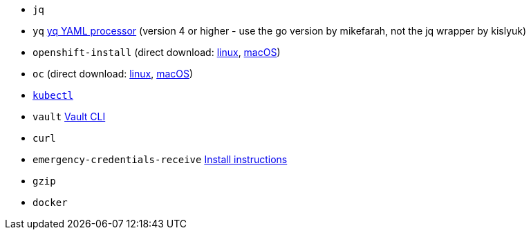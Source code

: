 * `jq`
* `yq` https://mikefarah.gitbook.io/yq[yq YAML processor] (version 4 or higher - use the go version by mikefarah, not the jq wrapper by kislyuk)
* `openshift-install` (direct download: https://mirror.openshift.com/pub/openshift-v4/clients/ocp/stable-{ocp-minor-version}/openshift-install-linux.tar.gz[linux], https://mirror.openshift.com/pub/openshift-v4/clients/ocp/stable-{ocp-minor-version}/openshift-install-mac.tar.gz[macOS])
* `oc` (direct download: https://mirror.openshift.com/pub/openshift-v4/clients/ocp/stable-{ocp-minor-version}/openshift-client-linux.tar.gz[linux], https://mirror.openshift.com/pub/openshift-v4/clients/ocp/stable-{ocp-minor-version}/openshift-client-mac.tar.gz[macOS])
* https://kubernetes.io/docs/tasks/tools/#kubectl[`kubectl`]
* `vault` https://www.vaultproject.io/docs/commands[Vault CLI]
* `curl`
* `emergency-credentials-receive` https://github.com/vshn/emergency-credentials-receive?tab=readme-ov-file#install-from-binary[Install instructions]
ifeval::["{provider}" != "vsphere"]
* `gzip`
* `docker`
endif::[]
